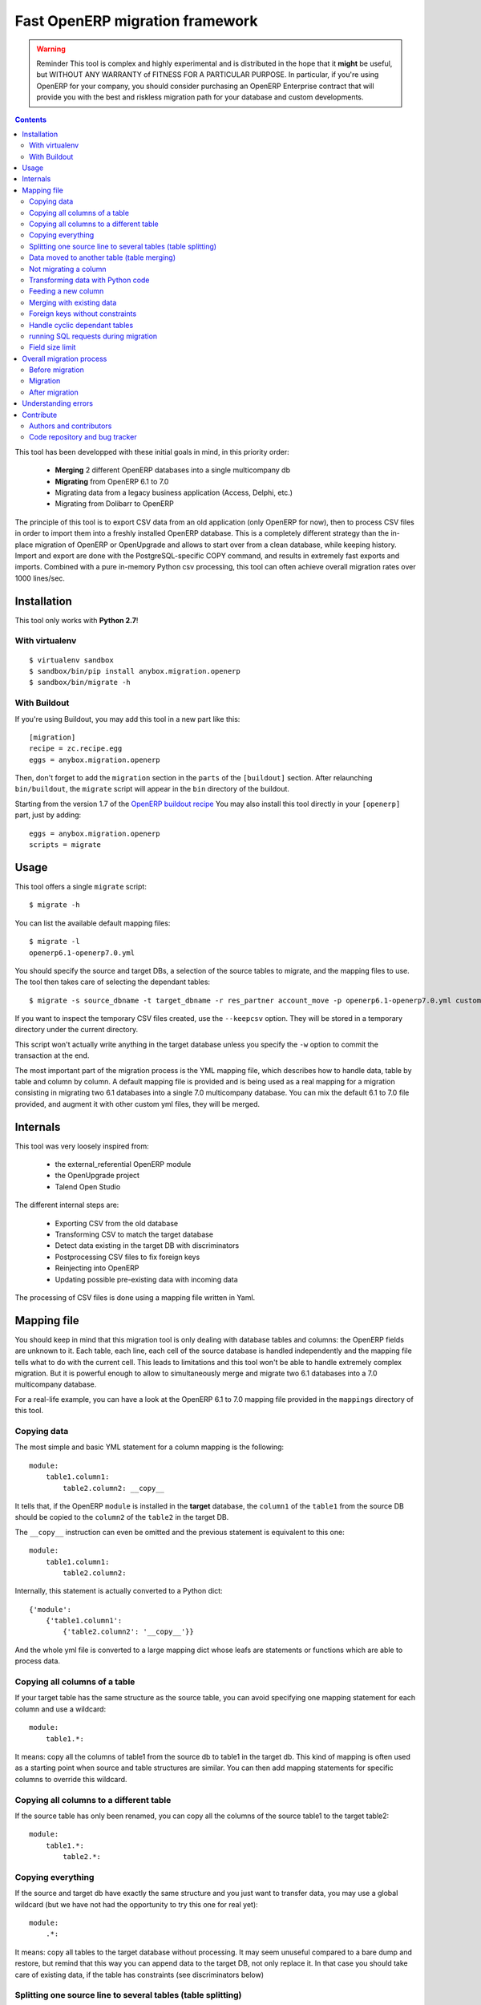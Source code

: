 ================================
Fast OpenERP migration framework
================================

.. warning:: Reminder
    This tool is complex and highly experimental and is distributed in the hope
    that it **might** be useful, but WITHOUT ANY WARRANTY of FITNESS FOR A
    PARTICULAR PURPOSE. In particular, if you're using OpenERP for your company,
    you should consider purchasing an OpenERP Enterprise contract that will provide
    you with the best and riskless migration path for your database and custom
    developments.

.. contents::

This tool has been developped with these initial goals in mind, in this
priority order:

 - **Merging** 2 different OpenERP databases into a single multicompany db
 - **Migrating** from OpenERP 6.1 to 7.0
 - Migrating data from a legacy business application (Access, Delphi, etc.)
 - Migrating from Dolibarr to OpenERP

The principle of this tool is to export CSV data from an old application (only
OpenERP for now), then to process CSV files in order to import them into a
freshly installed OpenERP database. This is a completely different strategy
than the in-place migration of OpenERP or OpenUpgrade and allows to start over
from a clean database, while keeping history.  Import and export are done with
the PostgreSQL-specific COPY command, and results in extremely fast exports and
imports. Combined with a pure in-memory Python csv processing, this tool can
often achieve overall migration rates over 1000 lines/sec.


Installation
============

This tool only works with **Python 2.7**!

With virtualenv
---------------
::

    $ virtualenv sandbox
    $ sandbox/bin/pip install anybox.migration.openerp
    $ sandbox/bin/migrate -h

With Buildout
-------------

If you're using Buildout, you may add this tool in a new part like this::

    [migration]
    recipe = zc.recipe.egg
    eggs = anybox.migration.openerp

Then, don't forget to add the ``migration`` section in the ``parts`` of the
``[buildout]`` section. After relaunching ``bin/buildout``, the ``migrate``
script will appear in the ``bin`` directory of the buildout.

Starting from the version 1.7 of the `OpenERP buildout recipe
<https://pypi.python.org/pypi/anybox.recipe.openerp>`_ You may also install
this tool directly in your ``[openerp]`` part, just by adding::

    eggs = anybox.migration.openerp
    scripts = migrate

Usage
=====

This tool offers a single ``migrate`` script::

    $ migrate -h

You can list the available default mapping files::


    $ migrate -l
    openerp6.1-openerp7.0.yml

You should specify the source and target DBs, a selection of the source tables
to migrate, and the mapping files to use.  The tool then takes care of
selecting the dependant tables::

    $ migrate -s source_dbname -t target_dbname -r res_partner account_move -p openerp6.1-openerp7.0.yml custom.yml

If you want to inspect the temporary CSV files created, use the ``--keepcsv``
option. They will be stored in a temporary directory under the current
directory.

This script won't actually write anything in the target database unless you
specify the ``-w`` option to commit the transaction at the end.

The most important part of the migration process is the YML mapping file, which
describes how to handle data, table by table and column by column. A default
mapping file is provided and is being used as a real mapping for a migration
consisting in migrating two 6.1 databases into a single 7.0 multicompany
database.  You can mix the default 6.1 to 7.0 file provided, and augment it
with other custom yml files, they will be merged.


Internals
=========

This tool was very loosely inspired from:

 - the external_referential OpenERP module
 - the OpenUpgrade project
 - Talend Open Studio

The different internal steps are:

 - Exporting CSV from the old database
 - Transforming CSV to match the target database
 - Detect data existing in the target DB with discriminators
 - Postprocessing CSV files to fix foreign keys
 - Reinjecting into OpenERP
 - Updating possible pre-existing data with incoming data

The processing of CSV files is done using a mapping file written in Yaml.


Mapping file
============

You should keep in mind that this migration tool is only dealing with database
tables and columns: the OpenERP fields are unknown to it. Each table,
each line, each cell of the source database is handled independently and the
mapping file tells what to do with the current cell. This leads to limitations
and this tool won't be able to handle extremely complex migration.  But it
is powerful enough to allow to simultaneously merge and migrate two 6.1
databases into a 7.0 multicompany database.

For a real-life example, you can have a look at the OpenERP 6.1 to 7.0 mapping
file provided in the ``mappings`` directory of this tool.

Copying data
------------

The most simple and basic YML statement for a column mapping is the following::

    module:
        table1.column1:
            table2.column2: __copy__

It tells that, if the OpenERP ``module`` is installed in the **target**
database, the ``column1`` of the ``table1`` from the source DB should be copied
to the ``column2`` of the ``table2`` in the target DB.

The ``__copy__`` instruction can even be omitted and the previous statement is
equivalent to this one::

    module:
        table1.column1:
            table2.column2:

Internally, this statement is actually converted to a Python dict::

    {'module':
        {'table1.column1':
            {'table2.column2': '__copy__'}}

And the whole yml file is converted to a large mapping dict whose leafs are
statements or functions which are able to process data.

Copying all columns of a table
------------------------------

If your target table has the same structure as the source table, you can avoid
specifying one mapping statement for each column and use a wildcard::

    module:
        table1.*:

It means: copy all the columns of table1 from the source db to table1 in the
target db.  This kind of mapping is often used as a starting point when source
and table structures are similar. You can then add mapping statements for
specific columns to override this wildcard.

Copying all columns to a different table
----------------------------------------

If the source table has only been renamed, you can copy all the columns of the
source table1 to the target table2::

    module:
        table1.*:
            table2.*:

Copying everything
------------------

If the source and target db have exactly the same structure and you just want
to transfer data, you may use a global wildcard (but we have not had the
opportunity to try this one for real yet)::

    module:
        .*:

It means: copy all tables to the target database without processing. It may
seem unuseful compared to a bare dump and restore, but remind that this way you
can append data to the target DB, not only replace it. In that case you should
take care of existing data, if the table has constraints (see discriminators
below)

Splitting one source line to several tables (table splitting)
-------------------------------------------------------------

For a single source line coming from a source table, you can feed data in
several target tables. This can be done just by putting several target lines
like this::

    module:
        table1.column1:
            table2.column2:
            table3.column3:

It means: for each ``column1`` in the ``table1`` of the source DB, create two
target lines: one for ``table2`` and one for ``table3``.

During the processing of the current line, other mapping statements
can feed the same target lines. Take this example::

    module:
        table1.column1:
            table2.column2:
            table3.column3:
        table1.column2:
            table2.column2:
            table3.column4:

In this case, data in the ``table1`` will be directed to ``table2`` and
``table3``. You can then add more lines to handle all the columns of ``table1``

However in the example above, there is a conflict since two source cells are directed
to the same target cell (``table2.column2``). In this scenario, there is no way to
predict which one will be used (because the mapping is a Python *dict* and a dict is not
ordered). You should avoid this kind of conflicts.

In case of an OpenERP 6.1 to 7.0 migration, this kind of mapping is actually
used to migrate one source ``res_users`` line to three different lines: one in
``res_users`` + one in ``res_partner`` + one in ``mail_alias``. See the default
mapping for a real example.

Data moved to another table (table merging)
-------------------------------------------

When input lines must move to a different table, you want the foreign keys
pointing to them to be kept so that they point to the new table after
migration, you should use the ``__moved__`` statement.

The only current situation in OpenERP is for the ``res_partner_address`` data
moving to the ``res_partner`` table::

    base:
        res_partner_address.id:
            res_partner.id: __moved__

This statement must be accompanied with a ``__fk__`` statement for all the
foreign keys pointing to the moved table (See the ``__fk__`` chapter).

Not migrating a column
----------------------

If you want to get rid of a specific column in a table, use the ``__forget__``
statement::

    module:
        table1.column1: __forget__

This statement is useful if you defined a wildcard, to prevent from migrating a
specific column.


Transforming data with Python code
----------------------------------

Instead of just copying data with the ``__copy__`` statement, you can use any
Python code. The Python code should be written in a literal Yaml block and is
executed as is, as a function body, so that you have to insert a ``return``
statement somewhere.

Example from the ``mail`` module::

    mail:
        mail_message.type:
            mail_message.type: return 'email'

It means the ``type`` column of the ``mail_message`` table will be filled with
``'email'`` strings, whatever data the source column had.
        
The eventual signature of the function constructed using the Python code block is ::

    def mapping_function(self, source_row, target_rows):

It means that in the function body you can access the full ``source_row``,
which is a dict containing all the keys (column names) and values of the
current line being processed. But keep in mind that at this time, you are
dealing with one specific cell of this line, and you should return the value
that will be inserted in the corresponding cell of the target table. This can
be used to aggregate data from two source cells into a target cell::

    base:
        table1.firstname: __forget__
        table1.name:
            table1.name: return source_row['firstname'] + ' ' + source_row['name']

You can also access the ``target_rows`` beeing filled during the processing of
the line, so that data coming from a source cell can influence several cells in
the target lines, or even different target tables. Here is an example::

    base:
        table1.id:
            table1.id:
            table2.id:
        table1.name:
            table1.name: |
                name = source_row['firstname'] + ' ' + source_row['name']
                target_rows['table1']['display_name'] = name
                target_rows['table2']['display_name'] = name
                return name
            table2.name

Note that in the example above, the Python code spans on several lines, and you
should define a Yaml literal block using ``|``. The example above eventually
means: append ``firstname`` to ``name`` coming from the ``table1``, and put it
in the ``display_name`` cell of the target ``table1`` and ``table2``. The
target ``name`` cell will contain a copy of the source ``name`` cell.

If the target line is not supposed to have the same *id* as the source line,
you can create a new *id* with the newid() function. This function returns a
different value at each call and is responsible of incrementing the *id*. Here
is an example::

    base:
        res_users.id:
            res_users.id:
            res_users.partner_id:
            res_partner.notification_email_send: return 'comment'
            res_partner.id: |
                i = newid()
                target_rows['res_users']['partner_id'] = i
                target_rows['res_partner']['id'] = i
                target_rows['res_partner']['name'] = source_row['name']
                target_rows['res_partner']['email'] = source_row['user_email']
                return i

Each ``res_users`` line will generate a new ``res_partner`` line with a new
*id*, while the ``res_users`` *id* will be the same as the source. (Actually it
will not be the same, because an offset is applied to all ids).

Feeding a new column
--------------------

If a target column should contain data but has no equivalent in the source
table, you can use '_' as a substitute to the not existing source column name::

    base:
        res_partner._:
            res_partner.is_company: return False


Merging with existing data
--------------------------

When data is inserted in the target table, you may want to merge it with
existing data.

Imagine the target ``res_users`` table already contains an
``admin`` account, and you don't want to duplicate this account by migrating
data from the source ``res_users`` table. In this case you should tell the
mapping how to recognize existing data. This is done by replacing the
source column name with the ``__discriminator__`` statement, and by providing a
list of column names that will be used to recognize existing data::

    base:
        res_users.__discriminator__:
            - login

Using this statement, you can install a new OpenERP database with its admin
account, and merge all existing accounts with data coming from the source
table. The ``login`` column will be used to match data. The preexisting *admin*
account won't be duplicated but will be updated with the *admin* account from
the source table.

Another use case in a multicompany scenario is to merge partners existing in
the target database, but keep them separate for the two companies::

    base:
        res_partner.__discriminator__:
            - name
            - company_id

Foreign keys without constraints
--------------------------------

The first step of the migration is to automatically detect all the foreign keys
of the source and target tables. Sometimes, OpenERP defines foreign keys
without constraints. This mainly happens with *related* fields with
``store=True``, which create a column of integers without constraints. If you
don't want to ``__forget__`` such columns, you have to tell the mapping what
the target of the foreign key is, like in the real example below::

    account:
        account_move.company_id:
            account_move.company_id: __fk__ res_company


Here is another example for the ``crm_lead`` table, which may contain a field
coming from a ``__moved__`` table. Imagine you want the ``partner_id`` field of
the CRM leads in OpenERP 7.0 to come from the ``partner_address_id`` field of
the same table in OpenERP 6.1.  The new field is a foreign key to
``res_partner``, while the old one was pointing to ``res_partner_address``. You
can tell this with the following statement::

    crm_lead.partner_address_id:
        crm_lead.partner_id: __fk__ res_partner_address

However you should also not forget to forget the partner_id field, or you will
have a conflict an mix data badly if you used a wildcard for the table::

    crm_lead.*:
    crm_lead.partner_id: __forget__

Handle cyclic dependant tables
------------------------------

During the last step, the migrated CSV files are imported one by one.  Some
tables depend on other tables through foreign key constraints, and such
dependencies sometimes happen to be cyclic. In that case, there is no way to
import tables because they all depend on another one. One solution is to
``__forget__`` the column, which is rarely desirable because you lose data. To
be able to keep such data, you should use the ``__defer__`` statement, so that
the column will be updated after all the data is imported::

    base:
        res_users.create_uid:
            res_users.create_uid: __defer__
        res_users.write_uid:
            res_users.write_uid: __defer__

running SQL requests during migration
-------------------------------------

In case the wanted migration is too complex to be handled by regular
statements, you can use SQL queries on both the source and target database.
This should be used in limited cases because the queries will be executed for
each source cell for which the mapping defines it, and the migration may be
slowed down, unless you limit the queries with manual caching. (See the
workflow migration in the mapping).

A simple sql() function is available in the mapping file, and has the following signature::

    sql(db, query, args)

    where:
    - db is the string 'source' or 'target'
    - query is the SQL query
    - args is the arguments to insert in the query
    The query is actually executed with: cursor.execute(query, args)

Here is an example::

    base:
        res_users._:
            (...)
            mail_alias.alias_model_id: return sql('target', "select id from ir_model where model='res.users'")[0][0]

Field size limit
----------------

When running migration, you may encounter a ``csv.Error: field larger than
field limit``. This is due to the csv module limiting the csv field size to
128k by default. If this is not enough for your migration, you can increase the
limit by inserting a direct call to ``csv.field_size_limit()``.

For example::

    module:
        table1.column1:
            table2.column2: |
                import csv
                csv.field_size_limit(262144)
                return source_row['column1']


Overall migration process
=========================

Migrating need several steps described below. If you need, you can easily write
a small script to automate this full process.

Before migration
----------------

The different steps before migration are the following. All of them are
important for the migration to be successful and should be done on the target db:

- Create a clean target database without demo data, using the latest migrated code
- Install the expected modules
- Rename the target company so that its name exactly match the company in the source database
- Remove the company of all internal sequences by running the following SQL:
  ``update ir_sequence set company_id=NULL;``. This will allow to remove duplicate after migration.

Migration
---------

The migration consists in running the ``migrate`` script by selecting the
correct options. If the data in the target database are not the one you expect,
you must adapt the options and the mapping file to obtain what you want.

Here is a real example ::

    ../bin/migrate -s sourcedb -t targetdb -p openerp6.1-openerp7.0.yml custom.yml
    -r res_partner account_move res_users pos_order pos_order_line account_move_line
    account_journal sale_order_line stock_inventory_line account_tax
    product_supplierinfo wkf_instance wkf_workitem wkf_triggers -w

After migration
---------------

The ``migrate`` script alone may not be sufficient for your database to be
clean and usable.  You may have to handle additional corrections. Please test
your instance thoroughly!  Since version 0.6 you shouldn't have to manually fix
the internal sequences, as they are now handled by the mapping file. You may
just clean them up to remove duplicates (from the menu
Settings/Technical/Sequences&Identifiers/Sequences).  However one of the
required remaining fixes consists in dropping some ``parent_left`` and
``parent_right`` columns. Here is the example with the accounting module::

    psql targetdb -c 'alter table account_account drop parent_left;'
    psql targetdb -c 'alter table account_account drop parent_right;'

At the end, you should run a final global update of the database.
If you're using the `buildout recipe <http://pypi.python.org/pypi/anybox.recipe.openerp>`_ it should look like this::

    ../bin/start_openerp -u all -d targetdb --stop-after-init


Understanding errors
====================

The most difficult part of using this tool is to understand the errors during
the processing, as it requires a deep knowledge of how it internally works.
Most errors generally come from an erroneous mapping file. Errors can happen
during the processing of the CSV files, but the most difficult ones come from
the last import step, because some tables may fail to be imported. In this
case, you should carefully look at the logging messages at the end, and try to
understand the constraint errors or why tables cannot be imported. You also
should use the ``--keepcsv`` option, and inspect the intermediate CSV files to
understand the problem. By using this option, you will end up with a directory
containing five CSV files for each table.

For instance, for the ``res_partner`` table you will find these files:

 - **res_partner.csv** is the original data exported from the source
   database
 - **res_partner.target.csv** contains data after the first processing with
   the mapping file, but wrong foreign keys
 - **res_partner.target2.csv** contains final data with fixed foreign keys,
   that will eventually be imported at the end
 - **res_partner.update.csv** contains data which have been detected as
   existing in the target database, with wrong foreign keys.
 - **res_partner.update2.csv** contains the final existing data with fixed
   foreign keys, that will be used to update the target table after import.

If you're going into trouble during the import step with foreign key errors,
please have a look at this log, as it contains most of the common
encountered issues to solve:
https://bitbucket.org/anybox/anybox.migration.openerp/issue/3/foreign-key-constraints

Contribute
==========

Authors and contributors
------------------------

 - Christophe Combelles
 - Florent Jouatte
 - Guy-Clovis Nzouendjou

Code repository and bug tracker
-------------------------------

See here: https://bitbucket.org/anybox/anybox.migration.openerp

Please don't hesitate to give us feedback, report bugs or contribute the mapping files
on Bitbucket.

